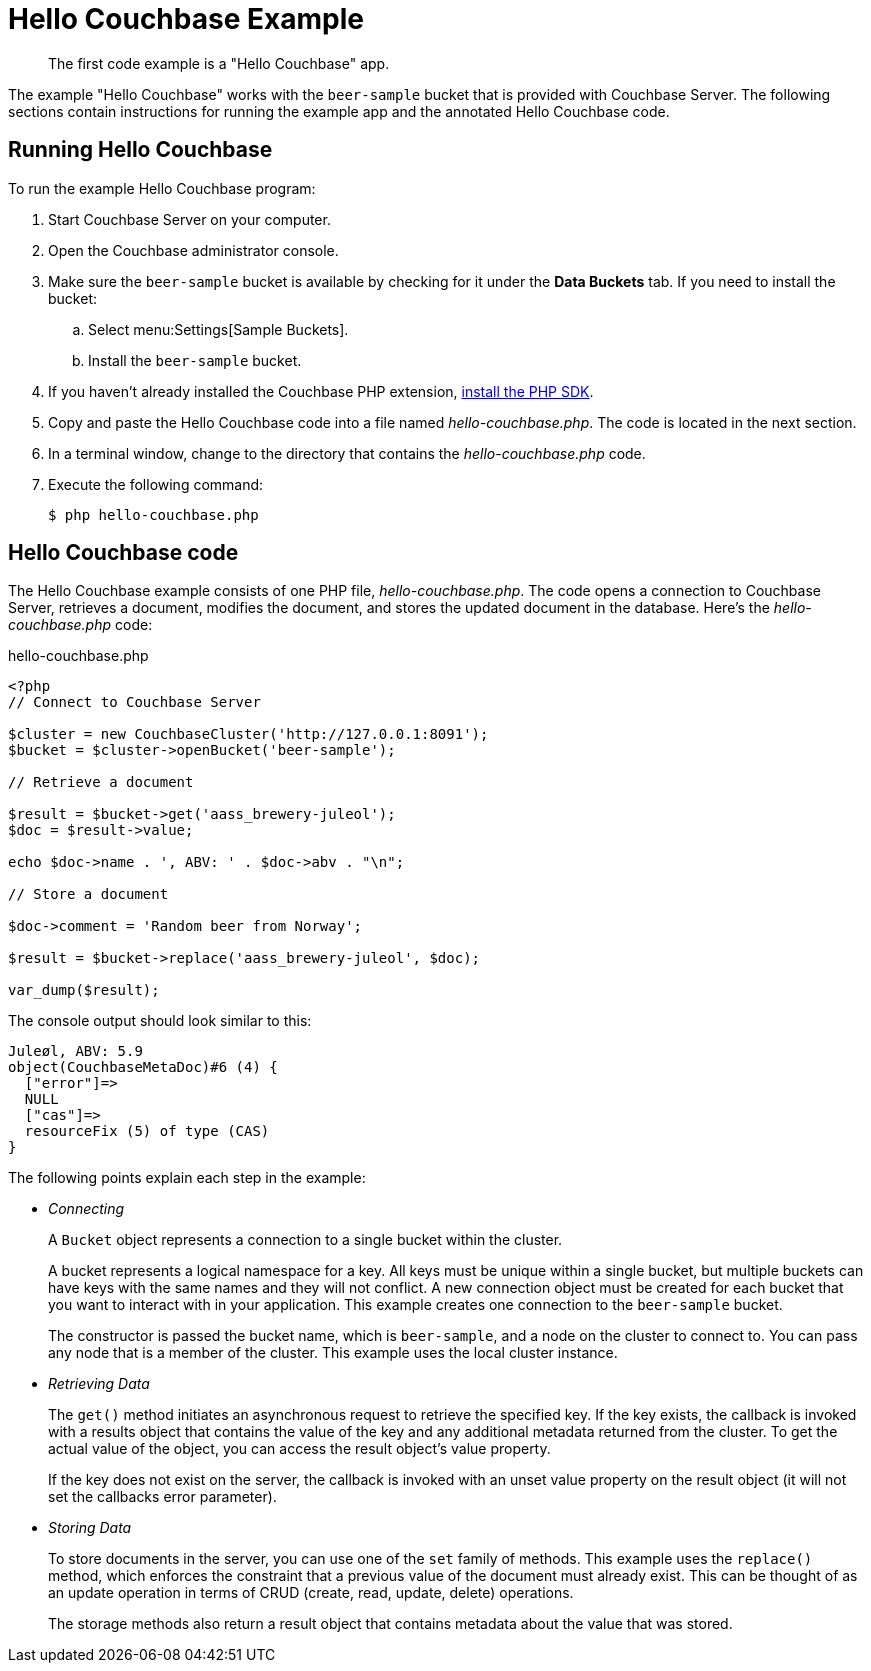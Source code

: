 = Hello Couchbase Example
:page-topic-type: concept

[abstract]
The first code example is a "Hello Couchbase" app.

The example "Hello Couchbase" works with the `beer-sample` bucket that is provided with Couchbase Server.
The following sections contain instructions for running the example app and the annotated Hello Couchbase code.

== Running Hello Couchbase

To run the example Hello Couchbase program:

. Start Couchbase Server on your computer.
. Open the Couchbase administrator console.
. Make sure the `beer-sample` bucket is available by checking for it under the [.ui]*Data Buckets* tab.
If you need to install the bucket:
 .. Select menu:Settings[Sample Buckets].
 .. Install the `beer-sample` bucket.
. If you haven't already installed the Couchbase PHP extension, xref:download-links.adoc[install the PHP SDK].
. Copy and paste the Hello Couchbase code into a file named [.path]_hello-couchbase.php_.
The code is located in the next section.
. In a terminal window, change to the directory that contains the [.path]_hello-couchbase.php_ code.
. Execute the following command:
+
[source,bash]
----
$ php hello-couchbase.php
----

== Hello Couchbase code

The Hello Couchbase example consists of one PHP file, [.path]_hello-couchbase.php_.
The code opens a connection to Couchbase Server, retrieves a document, modifies the document, and stores the updated document in the database.
Here's the [.path]_hello-couchbase.php_ code:

.hello-couchbase.php
[source,php]
----
<?php
// Connect to Couchbase Server

$cluster = new CouchbaseCluster('http://127.0.0.1:8091');
$bucket = $cluster->openBucket('beer-sample');

// Retrieve a document

$result = $bucket->get('aass_brewery-juleol');
$doc = $result->value;

echo $doc->name . ', ABV: ' . $doc->abv . "\n";

// Store a document

$doc->comment = 'Random beer from Norway';

$result = $bucket->replace('aass_brewery-juleol', $doc);

var_dump($result);
----

The console output should look similar to this:

[source,bourne]
----
Juleøl, ABV: 5.9
object(CouchbaseMetaDoc)#6 (4) {
  ["error"]=>
  NULL
  ["cas"]=>
  resourceFix (5) of type (CAS)
}
----

The following points explain each step in the example:

* _Connecting_
+
A `Bucket` object represents a connection to a single bucket within the cluster.
+
A bucket represents a logical namespace for a key.
All keys must be unique within a single bucket, but multiple buckets can have keys with the same names and they will not conflict.
A new connection object must be created for each bucket that you want to interact with in your application.
This example creates one connection to the `beer-sample` bucket.
+
The constructor is passed the bucket name, which is `beer-sample`, and a node on the cluster to connect to.
You can pass any node that is a member of the cluster.
This example uses the local cluster instance.

* _Retrieving Data_
+
The `get()` method initiates an asynchronous request to retrieve the specified key.
If the key exists, the callback is invoked with a results object that contains the value of the key and any additional metadata returned from the cluster.
To get the actual value of the object, you can access the result object’s value property.
+
If the key does not exist on the server, the callback is invoked with an unset value property on the result object (it will not set the callbacks error parameter).

* _Storing Data_
+
To store documents in the server, you can use one of the `set` family of methods.
This example uses the `replace()` method, which enforces the constraint that a previous value of the document must already exist.
This can be thought of as an update operation in terms of CRUD (create, read, update, delete) operations.
+
The storage methods also return a result object that contains metadata about the value that was stored.
